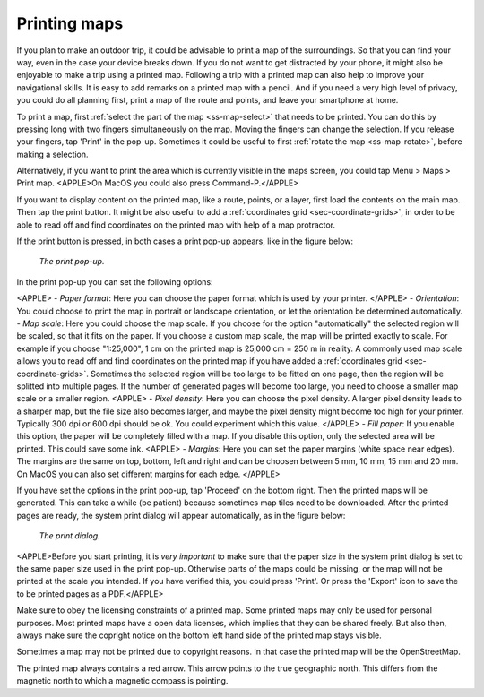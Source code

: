 .. _ss-map-print:

Printing maps
=============

If you plan to make an outdoor trip, it could be advisable to print a map of the surroundings. So that you can find your way, even in the case your device breaks down. If you do not want to get distracted by your phone, it might also be enjoyable to make a trip using a printed map. Following a trip with a printed map can also help to improve your navigational skills. It is easy to add remarks on a printed map with a pencil. And if you need a very high level of privacy, you could do all planning first, print a map of the route and points, and leave your smartphone at home.

To print a map, first :ref:`select the part of the map <ss-map-select>` that needs to be printed. You can do this by pressing long with two fingers simultaneously on the map.
Moving the fingers can change the selection. If you release your fingers, tap 'Print' in the pop-up. Sometimes it could be useful to first :ref:`rotate the map <ss-map-rotate>`, before making a selection.

Alternatively, if you want to print the area which is currently visible in the maps screen, you could tap Menu > Maps > Print map. <APPLE>On MacOS you could also press Command-P.</APPLE>

If you want to display content on the printed map, like a route, points, or a layer, first load the contents on the main map. Then tap the print button. It might be also useful to add a :ref:`coordinates grid <sec-coordinate-grids>`, in order to be able to read off and find coordinates on the printed map with help of a map protractor.

If the print button is pressed, in both cases a print pop-up appears, like in the figure below:

.. figure:: ../_static/print-popup.png
   :height: 568px
   :width: 320px
   :alt: Print pop-up Topo GPS
   
   *The print pop-up.*

In the print pop-up you can set the following options:

<APPLE>
- *Paper format*: Here you can choose the paper format which is used by your printer.
</APPLE>
- *Orientation*: You could choose to print the map in portrait or landscape orientation, or let the orientation be determined automatically.
- *Map scale*: Here you could choose the map scale. If you choose for the option "automatically" the selected region will be scaled, so that it fits on the paper. If you choose a custom map scale, the map will be printed exactly to scale. For example if you choose "1:25,000", 1 cm on the printed map is 25,000 cm = 250 m in reality. A commonly used map scale allows you to read off and find coordinates on the printed map if you have added a :ref:`coordinates grid <sec-coordinate-grids>`. Sometimes the selected region will be too large to be fitted on one page, then the region will be splitted into multiple pages. If the number of generated pages will become too large, you need to choose a smaller map scale or a smaller region.
<APPLE>
- *Pixel density*: Here you can choose the pixel density. A larger pixel density leads to a sharper map, but the file size also becomes larger, and maybe the pixel density might become too high for your printer. Typically 300 dpi or 600 dpi should be ok. You could experiment which this value.
</APPLE>
- *Fill paper*: If you enable this option, the paper will be completely filled with a map. If you disable this option, only the selected area will be printed. This could save some ink.
<APPLE>
- *Margins*: Here you can set the paper margins (white space near edges). The margins are the same on top, bottom, left and right and can be choosen between 5 mm, 10 mm, 15 mm and 20 mm. On MacOS you can also set different margins for each edge.
</APPLE>

If you have set the options in the print pop-up, tap 'Proceed' on the bottom right. Then the printed maps will be generated. This can take a while (be patient) because sometimes map tiles need to be downloaded. After the printed pages are ready, the system print dialog will appear automatically, as in the figure below:

.. figure:: ../_static/print-dialog.png
   :height: 568px
   :width: 320px
   :alt: Print pop-up Topo GPS
   
   *The print dialog.*

<APPLE>Before you start printing, it is *very important* to make sure that the paper size in the system print dialog is set to the same paper size used in the print pop-up. Otherwise parts of the maps could be missing, or the map will not be printed at the scale you intended. If you have verified this, you could press 'Print'. Or press the 'Export' icon to save the to be printed pages as a PDF.</APPLE>

Make sure to obey the licensing constraints of a printed map. Some printed maps may only be used for personal purposes. Most printed maps have a open data licenses, which implies that they can be shared freely. But also then, always make sure the copright notice on the bottom left hand side of the printed map stays visible.

Sometimes a map may not be printed due to copyright reasons. In that case the printed map will be the OpenStreetMap.

The printed map always contains a red arrow. This arrow points to the true geographic north. This differs from the magnetic north to which a magnetic compass is pointing.



